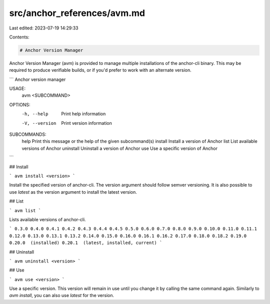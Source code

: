 src/anchor_references/avm.md
============================

Last edited: 2023-07-19 14:29:33

Contents:

.. code-block:: md

    # Anchor Version Manager

Anchor Version Manager (avm) is provided to manage multiple installations of the anchor-cli binary. This may be required to produce verifiable builds, or if you'd prefer to work with an alternate version.

```
Anchor version manager

USAGE:
    avm <SUBCOMMAND>

OPTIONS:
    -h, --help       Print help information
    -V, --version    Print version information

SUBCOMMANDS:
    help         Print this message or the help of the given subcommand(s)
    install      Install a version of Anchor
    list         List available versions of Anchor
    uninstall    Uninstall a version of Anchor
    use          Use a specific version of Anchor
```

## Install

```
avm install <version>
```

Install the specified version of anchor-cli. The version argument should follow semver versioning. It is also possible to use `latest` as the version argument to install the latest version.

## List

```
avm list
```

Lists available versions of anchor-cli.

```
0.3.0
0.4.0
0.4.1
0.4.2
0.4.3
0.4.4
0.4.5
0.5.0
0.6.0
0.7.0
0.8.0
0.9.0
0.10.0
0.11.0
0.11.1
0.12.0
0.13.0
0.13.1
0.13.2
0.14.0
0.15.0
0.16.0
0.16.1
0.16.2
0.17.0
0.18.0
0.18.2
0.19.0
0.20.0  (installed)
0.20.1  (latest, installed, current)
```

## Uninstall

```
avm uninstall <version>
```

## Use

```
avm use <version>
```

Use a specific version. This version will remain in use until you change it by calling the same command again. Similarly to `avm install`, you can also use `latest` for the version.


